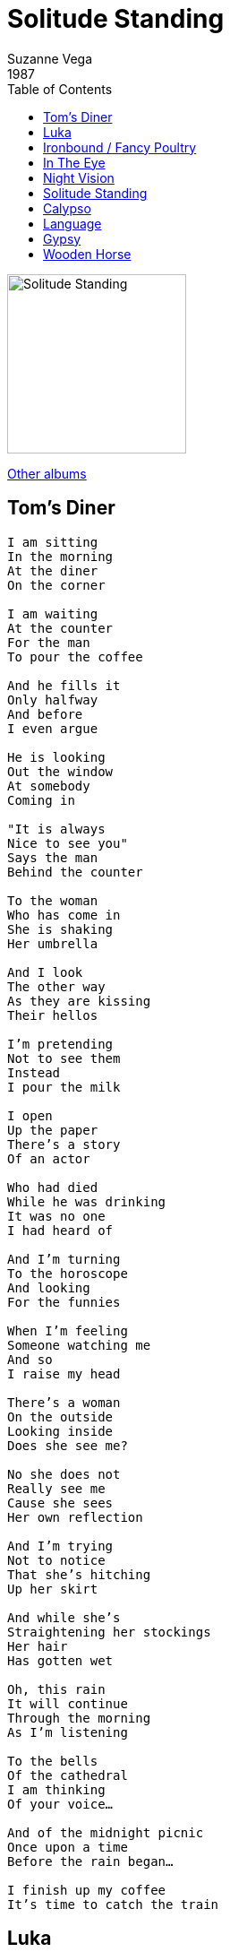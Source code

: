 = Solitude Standing
Suzanne Vega
1987
:toc:

image:../cover.jpg[Solitude Standing,200,200]

link:../../links.html[Other albums]


== Tom's Diner

[verse]
____
I am sitting
In the morning
At the diner
On the corner

I am waiting
At the counter
For the man
To pour the coffee

And he fills it
Only halfway
And before
I even argue

He is looking
Out the window
At somebody
Coming in

"It is always
Nice to see you"
Says the man
Behind the counter

To the woman
Who has come in
She is shaking
Her umbrella

And I look
The other way
As they are kissing
Their hellos

I'm pretending
Not to see them
Instead
I pour the milk

I open
Up the paper
There's a story
Of an actor

Who had died
While he was drinking
It was no one
I had heard of

And I'm turning
To the horoscope
And looking
For the funnies

When I'm feeling
Someone watching me
And so
I raise my head

There's a woman
On the outside
Looking inside
Does she see me?

No she does not
Really see me
Cause she sees
Her own reflection

And I'm trying
Not to notice
That she's hitching
Up her skirt

And while she's
Straightening her stockings
Her hair
Has gotten wet

Oh, this rain
It will continue
Through the morning
As I'm listening

To the bells
Of the cathedral
I am thinking
Of your voice...

And of the midnight picnic
Once upon a time
Before the rain began...

I finish up my coffee
It's time to catch the train 
____


== Luka

[verse]
____
My name is Luka
I live on the second floor
I live upstairs from you
Yes I think you've seen me before

If you hear something late at night
Some kind of trouble. some kind of fight
Just don't ask me what it was
Just don't ask me what it was
Just don't ask me what it was

I think it's because I'm clumsy
I try not to talk too loud
Maybe it's because I'm crazy
I try not to act too proud

They only hit until you cry
After that you don't ask why
You just don't argue anymore
You just don't argue anymore
You just don't argue anymore

Yes I think I'm okay
I walked into the door again
Well, if you ask that's what I'll say
And it's not your business anyway
I guess I'd like to be alone
With nothing broken, nothing thrown

Just don't ask me how I am [X3]

My name is Luka
I live on the second floor
I live upstairs from you
Yes I think you've seen me before

If you hear something late at night
Some kind of trouble, some kind of fight
Just don't ask me what it was
Just don't ask me what it was
Just don't ask me what it was

And they only hit until you cry
After that, you don't ask why
You just don't argue anymore
You just don't argue anymore
You just don't argue anymore
____


== Ironbound / Fancy Poultry

[verse]
____
In the ironbound section near Avenue L
where the Portuguese women come to see what you sell
the clouds so low the morning so slow
as the wires cut through the sky

The beams and bridges cut the light on the ground
into little triangles and the rails run round
through the rust and the heat
the light and sweet coffee color of her skin

Bound up in wire and fate
watching her walk him up to the gate
in front of the ironbound school yard.

Kids will grow like weeds on a fence
She says they look for the light they try to make sense.
They come up through the cracks
Like grass on the tracks
She touches him goodbye.

Steps off the curb and into the street
the blood and feathers near her feet
into the ironbound market

In the ironbound section near Avenue L
where the Portuguese women come to see what you sell
the clouds so low the morning so slow
as the wires cut through the sky

She stops at the stall
fingers the ring
opens her purse
feels a longing
away from the ironbound border

"Fancy poulty parts sold here.
Breasts and thighs and hearts.
Backs are cheap and wings are nearly free.
Nearly free" 
____


== In The Eye

[verse]
____
If you were to kill me now right here
I would still look you in the eye
And I would burn myself into your memory
as long as you were still alive

I would live inside of you
I'd make you wear me like a scar
And I would burn myself
into your memory
and run through everything you are

I would not run, I would not turn, I would not hide [X2]

In the eye

If you were to kill me now right here
I would still look you in the eye
And I would burn myself
into your memory
as long as you were still alive

I would not run, I would not turn, I would not hide [X2]

In the eye
Look me in the eye 
____


== Night Vision

[verse]
____
By day give thanks
By night beware
Half the world in sweetness
The other in fear

When the darkness takes you
With her hand across your face
Don't give in too quickly
Find the thing she's erased

Find the line, find the shape
Through the grain
Find the outline, things will
Tell you their name

The table. the guitar
The empty glass

All will blend together when
Daylight has passed

Find the line, find the shape
Through the grain
Find the outline, things will
Tell you their name

Now I watch you falling into sleep
Watch your fist curl against the sheet
Watch your lips fall open and your eyes dim
In blind faith

I would shelter you
Keep you in light
But I can only teach you
Night vision [X3] 
____


== Solitude Standing

[verse]
____
Solitude stands by the window
She turns her head as I walk in the room
I can see by her eyes she's been waiting
Standing in the slant of the late afternoon

And she turns to me with her hand extended
Her palm is split with a flower with a flame

Solitude stands in the doorway
And I'm struck once again by her black silhouette
By her long cool stare and her silence
I suddenly remember each time we've met

And she turns to me with her hand extended
Her palm is split with a flower with a flame

And she says "I've come to set a twisted thing straight"
And she says "I've come to lighten this dark heart"
And she takes my wrist, I feel her imprint of fear
And I say "I've never thought of finding you here"

I turn to the crowd as they're watching
They're sitting all together in the dark in the warm
I wanted to be in there among them
I see how their eyes are gathered into one

And then she turns to me with her hand extended
Her palm is split with a flower with a flame

And she says "I've come to set a twisted thing straight"
And she says"l've come to lighten this dark heart"
And she takes my wrist, I feel her imprint of fear
And I say "I've never thought of finding you here"

Solitude stands in the doorway
And I'm struck once again by her black silhouette
By her long cool stare and her silence
I suddenly remember each time we've met

And she turns to me with her hand extended
Her palm is split with a flower with a flame 
____


== Calypso

[verse]
____
My name is Calypso
And I have lived alone
I live on an island
And I waken to the dawn
A long time ago
I watched him struggle with the sea
I knew that he was drowning
And I brought him into me
Now today
Come morning light
He sails away
After one last night
I let him go.

My name is Calypso
My garden overflows
Thick and wild and hidden
Is the sweetness there that grows
My hair it blows long
As I sing into the wind
My name is Calypso
And I have lived alone
I live on an island
I tell of nights
Where I could taste the salt on his skin

Salt of the waves
And of tears
And though he,pulled away
I kept him here for years
I let him go

My name is Calypso
I have let him go
In the dawn he sails away
To be gone forever more
And the waves will take him in again
But he'll know their ways now
I will stand upon the shore
With a clean heart

And my song in the wind
The sand will sting my feet
And the sky will burn
It's a lonely time ahead
I do not ask him to return
I let him go
I let him go
____


== Language

[verse]
____
If language were liquid
It would be rushing in
Instead here we are
In a silence more eloquent
Than any word could ever be

These words are too solid
They don't move fast enough
To catch the blur in the brain
That flies by and is gone
Gone
Gone
Gone

I'd like to meet you
In a timeless, placeless place
Somewhere out of context
And beyond all consequences

Let's go back to the building
(Words are too solid)
On Little West Twelfth
It is not far away
(They don't move fast enough)
And the river is there
And the sun and the spaces
Are all laying low
(To catch the blur in the brain)
And we'll sit in the silence
(That flies by and is)
That comes rushing in and is
Gone (Gone)

I won't use words again
They don't mean what I meant
They don't say what I said
They're just the crust of the meaning
With realms underneath
Never touched
Never stirred
Never even moved through

If language were liquid
It would be rushing in
Instead here we are
In a silence more eloquent
Than any word could ever be

And is gone
Gone
Gone
And is gone
____


== Gypsy

[verse]
____
You come from far away
With pictures in your eyes
Of coffeeshops and morning streets
In the blue and silent sunrise
But night is the cathedral
Where we recognized the sign
We strangers know each other now
As part of the whole design

Oh, hold me like a baby
That will not fall asleep
Curl me up inside you
And let me hear you through the heat

You are the jester of this courtyard
With a smile like a girl's
Distracted by the women
With the dimples and the curls
By the pretty and the mischievous
By the timid and the blessed
By the blowing skirts of ladies
Who promise to gather you to their breast

Oh, hold me like a baby...

You have hands of raining water
And that earring in your ear
The wisdom on your face
Denies the number of your years
With the fingers of the potter
And the laughing tale of the fool
The arranger of disorder
With your strange and simple rules
Yes now I've met me another spinner
Of strange and gauzy threads
With a long and slender body
And a bump upon the head

Oh, hold me like a baby...

With a long and slender body
And the sweetest softest hands
And we'll blow away forever soon
And go on to different lands
And please do not ever look for me
But with me you will stay
And you will hear yourself in song
Blowing by one day

Oh, hold me like a baby... 
____


== Wooden Horse

[verse]
____
I came out of the darkness
Holding one thing
A small white wooden horse
I'd been holding inside

And when I'm dead
If you could tell them this
That what was wood became alive
What was wood became alive

In the night the walls disappeared
In the day they returned
"I want to be a rider like my father"
Were the only words I could say

And when I'm dead
If you could tell them this
That what was wood became alive
What was wood became alive

Alive
And I fell under
A moving piece of sun
Freedom

I came out of the darkness
Holding one thing
I know I have a power
I am afraid I may be killed

But when I'm dead
If you could tell them this
That what was wood became alive
What was wood became alive
Alive
____
